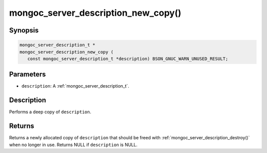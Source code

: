 .. _mongoc_server_description_new_copy:

mongoc_server_description_new_copy()
====================================

Synopsis
--------

.. code-block:: c

  mongoc_server_description_t *
  mongoc_server_description_new_copy (
     const mongoc_server_description_t *description) BSON_GNUC_WARN_UNUSED_RESULT;

Parameters
----------

* ``description``: A :ref:`mongoc_server_description_t`.

Description
-----------

Performs a deep copy of ``description``.

Returns
-------

Returns a newly allocated copy of ``description`` that should be freed with :ref:`mongoc_server_description_destroy()` when no longer in use. Returns NULL if ``description`` is NULL.
